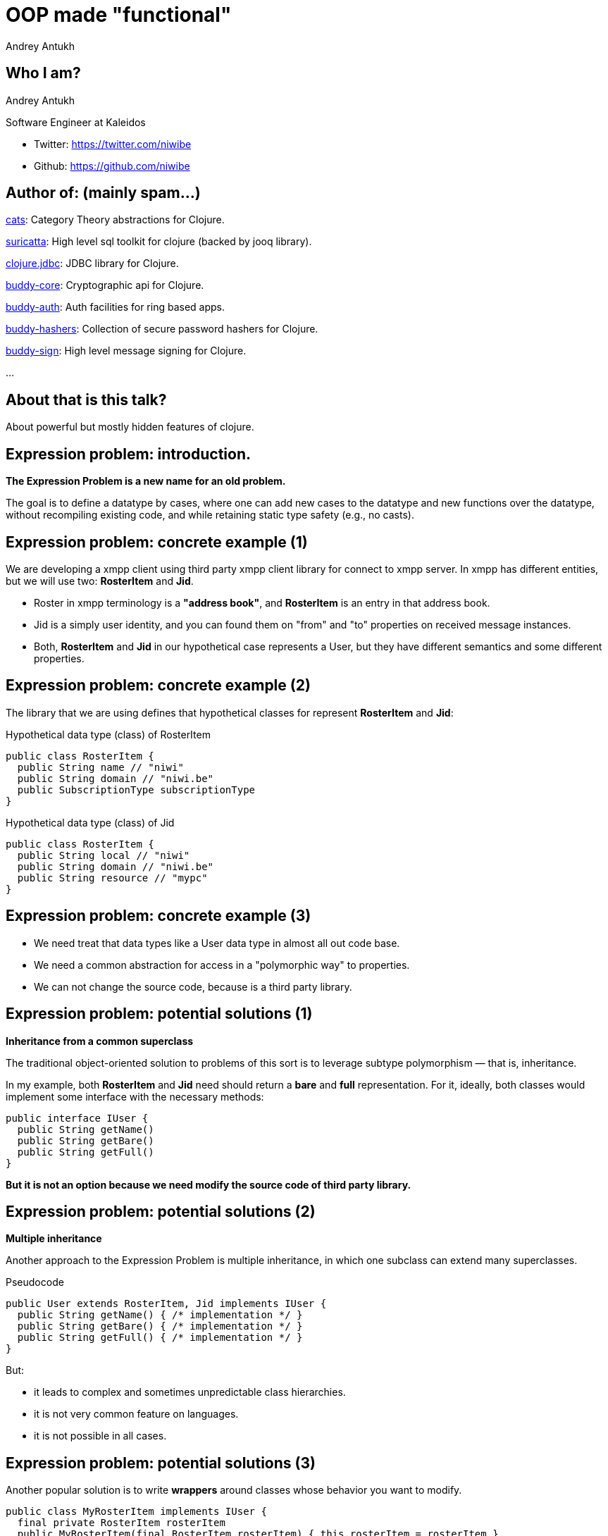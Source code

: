 = OOP made "functional"
Andrey Antukh
:deckjs_theme: swiss
:deckjs_transition: fade
:customcss: extrastylesa.css
:navigation:
:status:
:source-highlighter: pygments
:pygments-style: friendly
:split:


== Who I am?

Andrey Antukh

Software Engineer at Kaleidos

- Twitter: https://twitter.com/niwibe
- Github: https://github.com/niwibe


== Author of: (mainly spam...)

link:https://github.com/funcool/cats[cats]: Category Theory abstractions for Clojure.

link:https://github.com/niwibe/suricatta[suricatta]: High level sql toolkit for clojure (backed by jooq library).

link:https://github.com/niwibe/clojure.jdbc[clojure.jdbc]: JDBC library for Clojure.

link:https://github.com/funcool/buddy-core[buddy-core]: Cryptographic api for Clojure.

link:https://github.com/funcool/buddy-auth[buddy-auth]: Auth facilities for ring based apps.

link:https://github.com/funcool/buddy-hashers[buddy-hashers]: Collection of secure password hashers for Clojure.

link:https://github.com/funcool/buddy-sign[buddy-sign]: High level message signing for Clojure.

...


== About that is this talk?

About powerful but mostly hidden features of clojure.


== Expression problem: introduction.

*The Expression Problem is a new name for an old problem.*

The goal is to define a datatype by cases, where one can add new cases to the datatype
and new functions over the datatype, without recompiling existing code, and while
retaining static type safety (e.g., no casts).


== Expression problem: concrete example (1)

We are developing a xmpp client using third party xmpp client library for connect to xmpp server.
In xmpp has different entities, but we will use two: *RosterItem* and *Jid*.

- Roster in xmpp terminology is a *"address book"*, and *RosterItem* is an entry in that address book.
- Jid is a simply user identity, and you can found them on "from" and "to" properties on received message instances.
- Both, *RosterItem* and *Jid* in our hypothetical case represents a User, but they have different semantics and some different properties.



== Expression problem: concrete example (2)

The library that we are using defines that hypothetical classes for represent *RosterItem* and *Jid*:

.Hypothetical data type (class) of RosterItem
[source, groovy]
----
public class RosterItem {
  public String name // "niwi"
  public String domain // "niwi.be"
  public SubscriptionType subscriptionType
}
----

.Hypothetical data type (class) of Jid
[source, groovy]
----
public class RosterItem {
  public String local // "niwi"
  public String domain // "niwi.be"
  public String resource // "mypc"
}
----

== Expression problem: concrete example (3)

- We need treat that data types like a User data type in almost all out code base.
- We need a common abstraction for access in a "polymorphic way" to properties.
- We can not change the source code, because is a third party library.


== Expression problem: potential solutions (1)

*Inheritance from a common superclass*

The traditional object-oriented solution to problems of this sort is to leverage subtype polymorphism — that is, inheritance.

In my example, both *RosterItem* and *Jid* need should return a *bare* and *full* representation.
For it, ideally, both classes would implement some interface with the necessary methods:

[source, groovy]
----
public interface IUser {
  public String getName()
  public String getBare()
  public String getFull()
}
----

*But it is not an option because we need modify the source code of third party library.*

== Expression problem: potential solutions (2)

*Multiple inheritance*

Another approach to the Expression Problem is multiple inheritance, in which one subclass can extend many superclasses.

.Pseudocode
[source, groovy]
----
public User extends RosterItem, Jid implements IUser {
  public String getName() { /* implementation */ }
  public String getBare() { /* implementation */ }
  public String getFull() { /* implementation */ }
}
----

But:

- it leads to complex and sometimes unpredictable class hierarchies.
- it is not very common feature on languages.
- it is not possible in all cases.


== Expression problem: potential solutions (3)

Another popular solution is to write *wrappers* around classes whose behavior you want to modify.

[source, groovy]
----
public class MyRosterItem implements IUser {
  final private RosterItem rosterItem
  public MyRosterItem(final RosterItem rosterItem) { this.rosterItem = rosterItem }
  public String getName() { /* implementation */ }
  public String getBare() { /* implementation */ }
  public String getFull() { /* implementation */ }
}
----

- it breaks identity: MyRosterItem instance is not RosterItem instance, you can not pass MyRosterItem
  instance to method that expects RosterItem.
- you can't compare MyRosterItem and RosterItem with `==` operator and expect return true.
- you can't use `Object.equals` because it should be symetric.
- wrappers classes add additional complexity and are tedious to write: what is happens if
  RosterItem implements List interface or any other with huge number of methods, your wrapper
  should implement them also.

== Expression problem: potential solutions (4)

*Open Classes or Runtime Traits*

The Ruby and JavaScript languages have helped to popularize the idea of open classes in object-oriented programming.

- An open class isn't limited to the set of methods that were implemented when it was defined.
- Anyone can "reopen" the class at any time to add new methods, or even replace existing methods.

So, RosterItem and Jid can be reopen and extended with new methods. But:

- it is forbidden/not supported on most programming languages.
- breaks namespacing (like any other solution exposed previously)
- name clashing: you have no way of knowing that some other user of that class won't define a different,
  incompatible method with same name.
- also known as "Monkey Patching"


== Expression problem: potential solutions (4)

*Conditionals*

One of the most common solutions to the "Expression problem": create a different class with static methods and
use conditionals.

[source, groovy]
----
public class Utils {
  public static String getName(final Object data) {
    if (source instanceof RosterItem) { /* implementation */ }
    else if (source instanceof Jid) { /* implementation */ }
    else { throw IllegalArgumentException("Invalid source."); }
  }
}
----

- we are not working on abstractions: we are not really extending the type, we are creting
  a function that works on concrete types.
- can grow into not maintainable code.
- not performs very well.


== Expression problem: potential solutions (5)

*Overloads*

One of the most common solutions to the "Expression problem": create a different class with static methods and
use overloads.

[source, groovy]
----
public class Utils {
  public static String getName(final RosterItem data) { /* implementation */ }
  public static String getName(final Jid data) { /* implementation */ }
}
----

- performs better that conditionals.
- becomes unpredictable in the face of inheritance hierarchies.
- we are not working on abstractions: we are not really extending the type, we are creting
  a function that works on concrete types.


== Expression problem: the clojure approach (1)

Clojure is designed and written in terms of abstractions. And the *protocols* and *datatypes* provides a
powerful and flexible mechanisms for abstraction and data structure definition with no compromises vs
the facilities of the host platform.

There are several motivations for protocols and datatypes:

- clear separation between behavior and data.
- protocols provide high-performance dynamic polymorphism construct as an alternative to interfaces.
- protocols provide the good of interfaces.
- Avoid the 'expression problem' by allowing independent extension of the set of types, protocols,
  and implementations of protocols on types, by different parties.


== Expression problem: the clojure approach (2)

.Define our protocol
[source, clojure]
----
(ns myapp.users.protocols)

(defprotocol IUser
  "Common abstraction for access to user like objects."
  (get-name [_] "Get user name.")
  (get-bare [_] "Get bare representation of user")
  (get-full [_] "Get full representation of user"))
----

- No implementations are provided.
- Docs can be specified for the protocol and the functions.
- The above yields a set of polymorphic functions and a protocol object.
- All are namespace-qualified by the namespace enclosing the definition.
- The resulting functions dispatch on the type of their first argument, and thus must have at least one argument.
- `defprotocol` is dynamic, and does not require AOT compilation.


== Expression problem: the clojure approach (3)

.Add implementation to our types for this protocol.
[source, clojure]
----
(ns myapp.types
  (:require [myapp.users.protocols :as impl])
  (:import somelib.roster.RosterItem
           somelib.jid.Jid))

(extend-protocol impl/IUser
  RosterItem
  (get-name [o] (.-name o))
  (get-bare [o] (str (.-name o) "@" (.-domain o)))
  (get-full [o] (str (.-name o) "@" (.-domain o)))

  Jid
  (get-name [o] (.-local o))
  (get-bare [o] (str (.-local o) "@" (.-domain o)))
  (get-full [o] (str (.-local o) "@" (.-domain o) "/" (.-resource o))))
----

- extend-protocol extend own or third party classes or clojure datatypes without modifying them.


== Expression problem: the clojure approach (3)

.Usage example
[source, clojure]
----
(ns myapp.core
  (:require [myapp.users.protocols :as impl])
  (:import somelib.roster.RosterItem
           somelib.jid.Jid))

(let [jid (Jid. "niwi" "niwi.be" "mypc")
      ritem (RosterItem. "niwi2" "niwi.be" :both)]
  (println "Result: " (impl/get-bare jid))
  (println "Result: " (impl/get-bare ritem)))

;; Will print on stdout:
;; "Result: niwi@niwi.be"
;; "Result: niwi2@niwi.be"
----

- Protocols exposes namespaced functions.
- No risk of name clashing, you can have different protocols with overlaped or
  identical method names.
- In future we can add more types (own or third party) to play well with IUser abstraction.
- Covers 80%-90% of use cases of multimethods (see below).


== Polymorphism: introduction

Is the provisioning of a single interface to entities of different types.

A polymorphic type is a type whose operations can also be applied to values of some other type, or types.

There are several fundamentally different kinds of polymorphism:

- If a function denotes different and potentially heterogeneous implementations depending on a limited
  range of individually specified types and combinations, it is called *ad hoc polymorphism*. +
  _Ad hoc polymorphism is supported in many languages using *function overloading*._
- If the code is written without mention of any specific type and thus can be used transparently with any
  number of new types, it is called parametric polymorphism. +
  _In the object-oriented programming community, this is often known as *generics* or *generic programming*.
  In the functional programming community, this is often simply called *polymorphism*._
- Subtyping (or *inclusion polymorphism*) is a concept wherein a name may denote instances of many different
  classes as long as they are related by some common superclass or interface. +
  _In object-oriented programming, this is often referred to simply as *polymorphism*._


== Polymorphism: clojure approach (1)

Clojure goes beyond of standard polymorphism: multimethods.

It is commonly called *polymorphism a la carte*.

.Simple polymorphic function example:
[source, clojure]
----
(ns myapp.impl)

(defmulti get-name class)

(defmethod get-name RosterItem
  [ritem]
  (.-name ritem))

(defmethod get-name Jid
  [jid]
  (.-local jid))
----

== Polymorphism: clojure approach (2)

.Explanation of syntax
[source, clojure]
----
(defmulti get-name class)
;;        ^        ^
;;        |        ` dispatch function
;;        ` name of the method

(defmethod get-name RosterItem
  [ritem]          ;; ^
  (.-name ritem))  ;; ` dispatch mark
----


== Polymorphism: clojure approach (3)

Clojure multimethods:

- Covers standard polymorphism dispatching by type.

But also:

- You can extend and add more cases.
- You can provide own dispatcher function.
- You can dispatch by anything.
- You can build adhoc hierarchies.

Inconvenients:

- has more performance implications than protocols (drasticaly improved in clojure 1.7)


== Polymorphism: clojure approach (4)

.Extending with more cases.
[source, clojure]
----
(ns myapp.extensions.fakeuser
  (:require [myapp.impl :as impl]))

(defrecord FakeUser [name])

(defmethod impl/get-name FakeUser
  [user]
  (:name user))
----


*Now, when you call impl/get-name with fake user instance
it will work as expected, returning a name.*

== Polymorphism: clojure approach (5)

.Own dispatch function
[source, clojure]
----
(defmulti do-stuff (fn [person] [(:firstname data)
                                 (:lastname data)])
(defmethod do-stuff ["Pepe" "Garcia"]
  [person]
  (println "Hello Pepe Garcia")

(defmethod do-stuff ["Pepe" "Lopez"]
  [person]
  (println "Hello Pepe Lopez")
----

== Polymorphism: clojure approach (6)

Build ad-hoc hierarchies

._derive_ is the fundamental relationship-maker
[source, clojure]
----
(derive ::circle ::shape)
(derive ::square ::shape)
----

._parents_, _ancestors_, _descendants_ and _isa?_ let you query the hierarchy
[source, clojure]
----
(parents ::circle)
;; => #{:user/shape}

(ancestors ::square)
;; => #{:user/shape}

(descendants ::shape)
;; => #{:user/circle :user/square}

(isa? ::square ::shape)
;; => true
----

== Polymorphism: clojure approach (7)

[source, clojure]
----
(derive ::triangle ::shape)

(defmulti foo class)
(defmethod foo ::circle [o] :foo-circle)
(defmethod foo ::shape [o] :foo-generic-shape)
(defmethod foo :default [o] :unexpected)

(foo ::circle)
;; => :foo-circle

(foo ::triangle)
;; => :foo-generic-shape

(foo ::bar)
;; => :unexpected
----

- It also allows resolve disambiguations with `prefer-method`
- It allows attach hierarchy a symbols and third party types.
- It allows namespaced hierarchies with `make-hierarchy`.


== Transducers: introduction

Transducers are composable algorithmic transformations.

[options="step"]
image::what.jpg[]


== Transducers: introduction (2)

It says something about some kind of composable transformations. But I already
can compose transformations using well known `map`, `reduce`, `mapcat` and `filter`.
*I'm really need something like _transducers_?*

[options="step"]
image::yes.gif[]


== Transducers: introduction (3)

Let start with basic transformation compositions:

[source, clojure]
----
(def xform
  (comp
    (partial take 10)
    (partial filter odd?)
    (partial map inc)))

(xform (range 100))
;; => (1 3 5 7 9 11 13 15 17 19)
----

.Or much better
[source, clojure]
----
(->> (range 100)
     (map inc)
     (filter odd?)
     (take 10))
;; => (1 3 5 7 9 11 13 15 17 19)
----

== Transducers: introduction (4)

And that is happens if we want the same transformation but over different abstraction. core.async channels as ex...

[source, clojure]
----
(defn map
  [f channel]
  (let [output-channel (chan)]
    (go-loop
      (if-let [r (<! channel)]
        (do (>! output-channel r)
            (recur))
        (close! output-channel)))
    output-channel))
----

== Transducers: introduction (4)

.Summary:
* Every new collection/process defines its own versions of *map*, *filter*, *mapcat*, etc.
** MyCollection -> MyCollection
** Stream -> Stream
** Channel -> Channel
** Observable -> Observable
* Composed transformations are needlessly inefficient.
* The composition of transformations is *fully coupled to output and input*.


== Transducers: introduction (5)

*Transducers*:

* Clojure is build up on abstractions: composable transformations is now an other abstraction.
* Create composable transformations fully decoupled from input and output.
* Removes the repeated implementation for `map`, `filter`, `mapcat`, ...
* Build up on reduction functions.
* Only requires implement the `reduce`.
* Nothing new, only function compositions. Nothing like complex abstractions
  like Iteratee and friends.
* Lazines a la carte.


== Transducers: first steps (1)

Let's go to make an composition, like the first one, but using *transducers*:

[source, clojure]
----
(def xform
  (comp
    (map inc)
    (filter odd?)
    (take 10)))
----

Now:

- xform is a transducer.
- xform can be used independently to input or output. It is not coupled
  to clojure sequences abstraction.


== Transducers: first steps (2)

[source, clojure]
----
;; Build a concrete collection
(into [] xform (range 100))

;; Build a lazy sequence
(sequence xform (range 100))

;; CSP channel
(chan 1 xform)

;; Is a opensystem
(whatever xform)
----


== Transducers: first steps (3)

Transducer is build up on very simple concepts: high order reduction functions.

* We known that is means high order function.
* We also known that is means reduction function.

Transducer is just the combination of this two simple concepts.

In summary: *tranducer is a high order function that takes a reduction function
and return an other*.

[source, clojure]
----
(defn mapping
  [f]
  (fn [reducing]
    (fn [result input]
      (reducing result (f input)))))

(reduce ((mapping inc) conj) [] [1 2])
;; => [2 3]
----

== Transducers: resources

* http://blog.cognitect.com/blog/2014/8/6/transducers-are-coming
* http://elbenshira.com/blog/understanding-transducers/
* https://www.youtube.com/watch?v=6mTbuzafcII
* https://www.youtube.com/watch?v=4KqUvG8HPYo
* http://clojure.org/transducers
* http://gigasquidsoftware.com/blog/2014/09/06/green-eggs-and-transducers/
* https://gist.github.com/ptaoussanis/e537bd8ffdc943bbbce7


== End / Q&A

My twitter: https://twitter.com/niwibe

My github: https://github.com/niwibe and https://github.com/funcool

